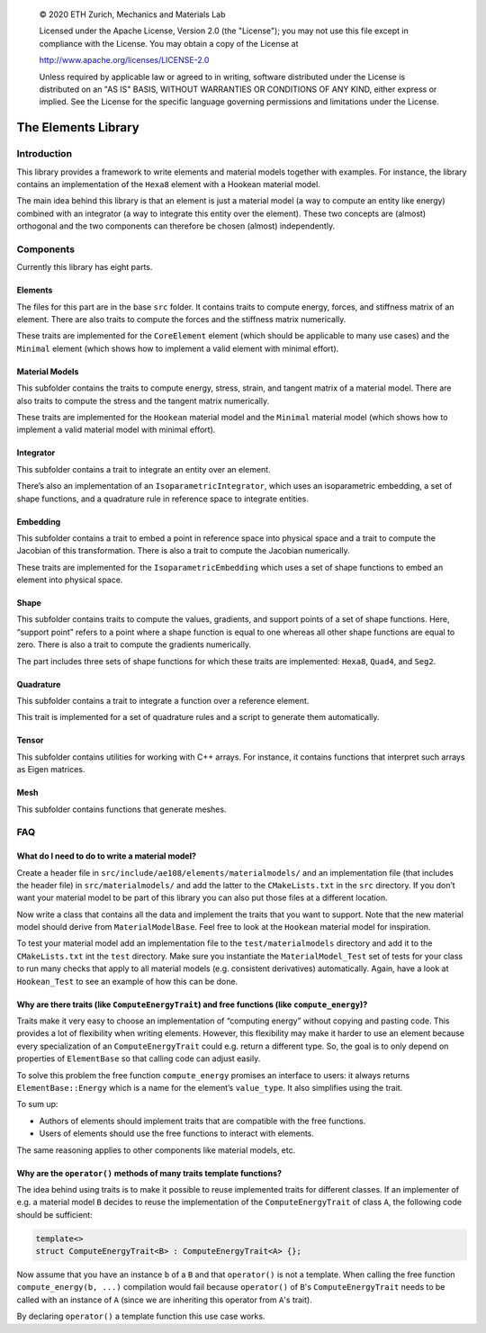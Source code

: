 ..

    © 2020 ETH Zurich, Mechanics and Materials Lab

    Licensed under the Apache License, Version 2.0 (the "License");
    you may not use this file except in compliance with the License.
    You may obtain a copy of the License at

    http://www.apache.org/licenses/LICENSE-2.0

    Unless required by applicable law or agreed to in writing, software
    distributed under the License is distributed on an "AS IS" BASIS,
    WITHOUT WARRANTIES OR CONDITIONS OF ANY KIND, either express or implied.
    See the License for the specific language governing permissions and
    limitations under the License.

The Elements Library
====================

Introduction
------------

This library provides a framework to write elements and material models together with examples.
For instance, the library contains an implementation of the ``Hexa8`` element with a Hookean material model.

The main idea behind this library is that an element is just a material model (a way to compute an entity like energy) combined with an integrator (a way to integrate this entity over the element).
These two concepts are (almost) orthogonal and the two components can therefore be chosen (almost) independently.

Components
----------

Currently this library has eight parts.

Elements
~~~~~~~~

The files for this part are in the base ``src`` folder.
It contains traits to compute energy, forces, and stiffness matrix of an element.
There are also traits to compute the forces and the stiffness matrix numerically.

These traits are implemented for the ``CoreElement`` element (which should be applicable to many use cases) and the ``Minimal`` element (which shows how to implement a valid element with minimal effort).

Material Models
~~~~~~~~~~~~~~~

This subfolder contains the traits to compute energy, stress, strain, and tangent matrix of a material model.
There are also traits to compute the stress and the tangent matrix numerically.

These traits are implemented for the ``Hookean`` material model and the ``Minimal`` material model (which shows how to implement a valid material model with minimal effort).

Integrator
~~~~~~~~~~

This subfolder contains a trait to integrate an entity over an element.

There’s also an implementation of an ``IsoparametricIntegrator``, which uses an isoparametric embedding, a set of shape functions, and a quadrature rule in reference space to integrate entities.

Embedding
~~~~~~~~~

This subfolder contains a trait to embed a point in reference space into physical space and a trait to compute the Jacobian of this transformation.
There is also a trait to compute the Jacobian numerically.

These traits are implemented for the ``IsoparametricEmbedding`` which uses a set of shape functions to embed an element into physical space.

Shape
~~~~~

This subfolder contains traits to compute the values, gradients, and support points of a set of shape functions.
Here, “support point” refers to a point where a shape function is equal to one whereas all other shape functions are equal to zero.
There is also a trait to compute the gradients numerically.

The part includes three sets of shape functions for which these traits are implemented: ``Hexa8``, ``Quad4``, and ``Seg2``.

Quadrature
~~~~~~~~~~

This subfolder contains a trait to integrate a function over a reference element.

This trait is implemented for a set of quadrature rules and a script to generate them automatically.

Tensor
~~~~~~

This subfolder contains utilities for working with C++ arrays. For instance, it contains functions that interpret such arrays as Eigen matrices.

Mesh
~~~~

This subfolder contains functions that generate meshes.

FAQ
---

What do I need to do to write a material model?
~~~~~~~~~~~~~~~~~~~~~~~~~~~~~~~~~~~~~~~~~~~~~~~

Create a header file in ``src/include/ae108/elements/materialmodels/`` and an implementation file (that includes the header file) in ``src/materialmodels/`` and add the latter to the ``CMakeLists.txt`` in the ``src`` directory.
If you don’t want your material model to be part of this library you can also put those files at a different location.

Now write a class that contains all the data and implement the traits that you want to support.
Note that the new material model should derive from ``MaterialModelBase``.
Feel free to look at the ``Hookean`` material model for inspiration.

To test your material model add an implementation file to the ``test/materialmodels`` directory and add it to the ``CMakeLists.txt`` int the ``test`` directory.
Make sure you instantiate the ``MaterialModel_Test`` set of tests for your class to run many checks that apply to all material models (e.g. consistent derivatives) automatically.
Again, have a look at ``Hookean_Test`` to see an example of how this can be done.

Why are there traits (like ``ComputeEnergyTrait``) and free functions (like ``compute_energy``)?
~~~~~~~~~~~~~~~~~~~~~~~~~~~~~~~~~~~~~~~~~~~~~~~~~~~~~~~~~~~~~~~~~~~~~~~~~~~~~~~~~~~~~~~~~~~~~~~~

Traits make it very easy to choose an implementation of “computing energy” without copying and pasting code.
This provides a lot of flexibility when writing elements.
However, this flexibility may make it harder to use an element because every specialization of an ``ComputeEnergyTrait`` could e.g. return a different type.
So, the goal is to only depend on properties of ``ElementBase`` so that calling code can adjust easily.

To solve this problem the free function ``compute_energy`` promises an interface to users: it always returns ``ElementBase::Energy`` which is a name for the element’s ``value_type``.
It also simplifies using the trait.

To sum up:

-  Authors of elements should implement traits that are compatible with the free functions.
-  Users of elements should use the free functions to interact with elements.

The same reasoning applies to other components like material models, etc.

Why are the ``operator()`` methods of many traits template functions?
~~~~~~~~~~~~~~~~~~~~~~~~~~~~~~~~~~~~~~~~~~~~~~~~~~~~~~~~~~~~~~~~~~~~~

The idea behind using traits is to make it possible to reuse implemented traits for different classes.
If an implementer of e.g. a material model ``B`` decides to reuse the implementation of the ``ComputeEnergyTrait`` of class ``A``, the following code should be sufficient:

.. code-block:: cpp

   template<>
   struct ComputeEnergyTrait<B> : ComputeEnergyTrait<A> {};

Now assume that you have an instance ``b`` of a ``B`` and that ``operator()`` is not a template.
When calling the free function ``compute_energy(b, ...)`` compilation would fail because ``operator()`` of ``B``'s ``ComputeEnergyTrait`` needs to be called with an instance of ``A`` (since we are inheriting this operator from ``A``'s trait).

By declaring ``operator()`` a template function this use case works.

